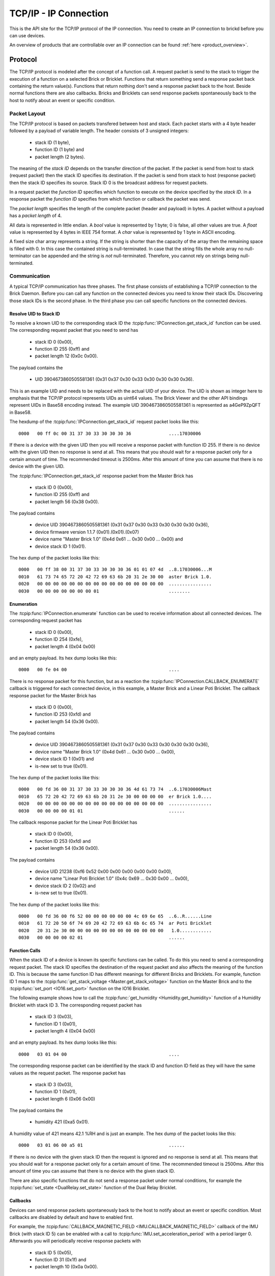 .. _ipcon_tcpip:

TCP/IP - IP Connection
======================

This is the API site for the TCP/IP protocol of the IP connection.
You need to create an IP connection to brickd before you can use devices.

An overview of products that are controllable over an IP connection
can be found :ref:`here <product_overview>`.

.. _ipcon_tcpip_protocol:

Protocol
--------

The TCP/IP protocol is modeled after the concept of a function call.
A request packet is send to the stack to trigger the execution of a function
on a selected Brick or Bricklet. Functions that return something send a response
packet back containing the return value(s).
Functions that return nothing don't send a response packet back to the host.
Beside normal functions there are also callbacks. Bricks and Bricklets can send
response packets spontaneously back to the host to notify about an event or
specific condition.

Packet Layout
^^^^^^^^^^^^^

The TCP/IP protocol is based on packets transfered between host and stack. Each
packet starts with a 4 byte header followed by a payload of variable length. The
header consists of 3 unsigned integers:

 * stack ID (1 byte),
 * function ID (1 byte) and
 * packet length (2 bytes).

The meaning of the *stack ID* depends on the transfer direction of the packet.
If the packet is send from host to stack (request packet) then the stack ID
specifies its destination. If the packet is send from stack to host (response
packet) then the stack ID specifies its source. Stack ID 0 is the broadcast
address for request packets.

In a request packet the *function ID* specifies which function to execute on the
device specified by the *stack ID*.
In a response packet the *function ID* specifies from which function or callback
the packet was send.

The *packet length* specifies the length of the complete packet (header and
payload) in bytes. A packet without a payload has a *packet length* of 4.

All data is represented in little endian. A *bool* value is represented by 1
byte; 0 is false, all other values are true. A *float* value is represented by
4 bytes in IEEE 754 format. A *char* value is represented by 1 byte in ASCII
encoding.

A fixed size char array represents a string. If the string is shorter than the
capacity of the array then the remaining space is filled with 0. In this case
the contained string is null-terminated. In case that the string fills the
whole array no null-terminator can be appended and the string is *not*
null-terminated. Therefore, you cannot rely on strings being null-terminated.

Communication
^^^^^^^^^^^^^

A typical TCP/IP communication has three phases. The first phase consists of
establishing a TCP/IP connection to the Brick Daemon. Before you can call any
function on the connected devices you need to know their stack IDs.
Discovering those stack IDs is the second phase. In the third phase you can
call specific functions on the connected devices.

Resolve UID to Stack ID
"""""""""""""""""""""""

To resolve a known UID to the corresponding stack ID the
:tcpip:func:`IPConnection.get_stack_id` function can be used. The corresponding
request packet that you need to send has

 * stack ID 0 (0x00),
 * function ID 255 (0xff) and
 * packet length 12 (0x0c 0x00).

The payload contains the

 * UID 3904673860505581361 (0x31 0x37 0x30 0x33 0x30 0x30 0x30 0x36).

This is an example UID and needs to be replaced with the actual UID of your
device. The UID is shown as integer here to emphasis that the TCP/IP protocol
represents UIDs as uint64 values. The Brick Viewer
and the other API bindings represent UIDs in Base58 encoding instead.
The example UID 3904673860505581361 is represented as a4GeP9ZpQFT in Base58.

The hexdump of the :tcpip:func:`IPConnection.get_stack_id` request packet looks
like this::

  0000   00 ff 0c 00 31 37 30 33 30 30 30 36              ....17030006

If there is a device with the given UID then you will receive a response
packet with function ID 255. If there is no device with the given UID then no
response is send at all. This means that you should wait for a response packet
only for a certain amount of time. The recommended timeout is 2500ms. After
this amount of time you can assume that there is no device with the given UID.

The :tcpip:func:`IPConnection.get_stack_id` response packet from the Master
Brick has

 * stack ID 0 (0x00),
 * function ID 255 (0xff) and
 * packet length 56 (0x38 0x00).

The payload contains

 * device UID 3904673860505581361 (0x31 0x37 0x30 0x33 0x30 0x30 0x30 0x36),
 * device firmware version 1.1.7 (0x01).(0x01).(0x07)
 * device name "Master Brick 1.0" (0x4d 0x61 ... 0x30 0x00 ... 0x00) and
 * device stack ID 1 (0x01).

The hex dump of the packet looks like this::

  0000   00 ff 38 00 31 37 30 33 30 30 30 36 01 01 07 4d  ..8.17030006...M
  0010   61 73 74 65 72 20 42 72 69 63 6b 20 31 2e 30 00  aster Brick 1.0.
  0020   00 00 00 00 00 00 00 00 00 00 00 00 00 00 00 00  ................
  0030   00 00 00 00 00 00 00 01                          ........

Enumeration
"""""""""""

The :tcpip:func:`IPConnection.enumerate` function can be used to receive
information about all connected devices. The corresponding request packet
has

 * stack ID 0 (0x00),
 * function ID 254 (0xfe),
 * packet length 4 (0x04 0x00)

and an empty payload. Its hex dump looks like this::

  0000   00 fe 04 00                                      ....

There is no response packet for this function, but as a reaction the
:tcpip:func:`IPConnection.CALLBACK_ENUMERATE` callback is triggered for each
connected device, in this example, a Master Brick and a Linear Poti Bricklet.
The callback response packet for the Master Brick has

 * stack ID 0 (0x00),
 * function ID 253 (0xfd) and
 * packet length 54 (0x36 0x00).

The payload contains

 * device UID 3904673860505581361 (0x31 0x37 0x30 0x33 0x30 0x30 0x30 0x36),
 * device name "Master Brick 1.0" (0x4d 0x61 ... 0x30 0x00 ... 0x00),
 * device stack ID 1 (0x01) and
 * is-new set to true (0x01).

The hex dump of the packet looks like this::

  0000   00 fd 36 00 31 37 30 33 30 30 30 36 4d 61 73 74  ..6.17030006Mast
  0010   65 72 20 42 72 69 63 6b 20 31 2e 30 00 00 00 00  er Brick 1.0....
  0020   00 00 00 00 00 00 00 00 00 00 00 00 00 00 00 00  ................
  0030   00 00 00 00 01 01                                ......

The callback response packet for the Linear Poti Bricklet has

 * stack ID 0 (0x00),
 * function ID 253 (0xfd) and
 * packet length 54 (0x36 0x00).

The payload contains

 * device UID 21238 (0xf6 0x52 0x00 0x00 0x00 0x00 0x00 0x00),
 * device name "Linear Poti Bricklet 1.0" (0x4c 0x69 ... 0x30 0x00 ... 0x00),
 * device stack ID 2 (0x02) and
 * is-new set to true (0x01).

The hex dump of the packet looks like this::

  0000   00 fd 36 00 f6 52 00 00 00 00 00 00 4c 69 6e 65  ..6..R......Line
  0010   61 72 20 50 6f 74 69 20 42 72 69 63 6b 6c 65 74  ar Poti Bricklet
  0020   20 31 2e 30 00 00 00 00 00 00 00 00 00 00 00 00   1.0............
  0030   00 00 00 00 02 01                                ......

Function Calls
""""""""""""""

When the stack ID of a device is known its specific functions can be called.
To do this you need to send a corresponding request packet. The stack ID
specifies the destination of the request packet and also affects the meaning
of the function ID. This is because the same function ID has different meanings
for different Bricks and Bricklets. For example, function ID 1 maps to the
:tcpip:func:`get_stack_voltage <Master.get_stack_voltage>` function on the
Master Brick and to the :tcpip:func:`set_port <IO16.set_port>` function on the
IO16 Bricklet.

The following example shows how to call the
:tcpip:func:`get_humidity <Humidity.get_humidity>` function of a Humidity
Bricklet with stack ID 3. The corresponding request packet has

 * stack ID 3 (0x03),
 * function ID 1 (0x01),
 * packet length 4 (0x04 0x00)

and an empty payload. Its hex dump looks like this::

  0000   03 01 04 00                                      ....

The corresponding response packet can be identified by the stack ID and
function ID field as they will have the same values as the request packet.
The response packet has

 * stack ID 3 (0x03),
 * function ID 1 (0x01),
 * packet length 6 (0x06 0x00)

The payload contains the

 * humidity 421 (0xa5 0x01).

A humidity value of 421 means 42.1 %RH and is just an example. The hex dump of
the packet looks like this::

  0000   03 01 06 00 a5 01                                ......

If there is no device with the given stack ID then the request is ignored and
no response is send at all. This means that you should wait for a response
packet only for a certain amount of time. The recommended timeout is 2500ms.
After this amount of time you can assume that there is no device with the given
stack ID.

There are also specific functions that do not send a response packet under
normal conditions, for example the :tcpip:func:`set_state <DualRelay.set_state>`
function of the Dual Relay Bricklet.

Callbacks
"""""""""

Devices can send response packets spontaneously back to the host to notify
about an event or specific condition. Most callbacks are disabled by default
and have to enabled first.

For example, the :tcpip:func:`CALLBACK_MAGNETIC_FIELD <IMU.CALLBACK_MAGNETIC_FIELD>`
callback of the IMU Brick (with stack ID 5) can be enabled with a call to
:tcpip:func:`IMU.set_acceleration_period` with a period larger 0. Afterwards
you will periodically receive response packets with

 * stack ID 5 (0x05),
 * function ID 31 (0x1f) and
 * packet length 10 (0x0a 0x00).

The payload contains

 * x 269 (0x0d 0x01),
 * y 184 (0xb8 0x00) and
 * z 357 (0x65 0x01)

representing the magnetic field and is just an example.
The hex dump of the packet looks like this::

  0000   05 1f 0a 00 0d 01 b8 00 65 01                    ........e.

As callbacks are spontaneously triggered you can receive their response packet at
any time. For example between sending a request packet and reveicing the
corrsponding response packet.

.. note::
  Using callbacks for recurring events is *always* preferred
  compared to using getters. It will use less USB bandwidth and the latency
  will be a lot better, since there is no roundtrip time.

.. _ipcon_tcpip_api:

API
---

The following functions and callbacks are supported by all devices.

Basic Methods
^^^^^^^^^^^^^

.. tcpip:function:: IPConnection.get_stack_id

 :functionid: 255
 :request uid: uint64
 :response device_uid: uint64
 :response device_firmware_version: uint8[3]
 :response device_name: char[40]
 :response device_stack_id: uint8

 Returns the metadata (UID, firmware version, name and stack ID) of the device
 with the UID given in the request. No response is send if there is no Brick or
 Bricklet with the given UID.

 This is a broadcast function and the stack ID in the packet header has to be
 set to 0 (broadcast stack ID).

 Use this function to resolve a UID to the corresponding stack ID that is
 required for calling other functions of the device.

Callback Configuration Methods
^^^^^^^^^^^^^^^^^^^^^^^^^^^^^^

.. tcpip:function:: IPConnection.enumerate

 :functionid: 254
 :emptyrequest: empty payload
 :noresponse: no response

 Triggers the :tcpip:func:`IPConnection.CALLBACK_ENUMERATE` callback for all
 devices currently connected to the Brick Daemon.

 This is a broadcast function and the stack ID in the packet header has to be
 set to 0 (broadcast stack ID).

 Use this function to enumerate all connected devices without the need to know
 their UIDs beforehand.

Callbacks
^^^^^^^^^

.. tcpip:function:: IPConnection.CALLBACK_ENUMERATE

 :functionid: 253
 :response device_uid: uint64
 :response device_name: char[40]
 :response device_stack_id: uint8
 :response is_new: bool

 There are three different possibilities for the callback to be called.
 Firstly, the callback is triggered for all currently connected devices
 (with *is_new* true) when the :tcpip:func:`IPConnection.enumerate` function
 is called. Secondly, the callback is triggered if a new Brick is plugged
 in via USB (with *is_new* true) and lastly it is triggered if a Brick is
 unplugged (with *is_new* false).

 It should be possible to implement "plug 'n play" functionality with this
 (as is done in Brick Viewer).
